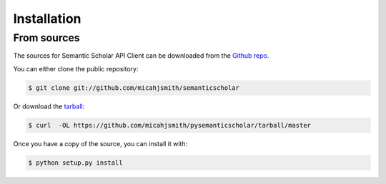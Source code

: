 .. highlight:: shell

============
Installation
============


..
   _comment:

    Stable release
    --------------

    To install Semantic Scholar API Client, run this command in your terminal:

    .. code-block:: console

        $ pip install pysemanticscholar

    This is the preferred method to install Semantic Scholar API Client, as it will always install the most recent stable release.

    If you don't have `pip`_ installed, this `Python installation guide`_ can guide
    you through the process.

    .. _pip: https://pip.pypa.io
    .. _Python installation guide: http://docs.python-guide.org/en/latest/starting/installation/


From sources
------------

The sources for Semantic Scholar API Client can be downloaded from the `Github repo`_.

You can either clone the public repository:

.. code-block:: console

    $ git clone git://github.com/micahjsmith/semanticscholar

Or download the `tarball`_:

.. code-block:: console

    $ curl  -OL https://github.com/micahjsmith/pysemanticscholar/tarball/master

Once you have a copy of the source, you can install it with:

.. code-block:: console

    $ python setup.py install


.. _Github repo: https://github.com/micahjsmith/pysemanticscholar
.. _tarball: https://github.com/micahjsmith/pysemanticscholar/tarball/master
